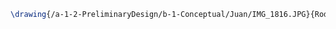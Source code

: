 #+BEGIN_SRC tex :tangle  yes :tangle Juan.tex
\drawing{/a-1-2-PreliminaryDesign/b-1-Conceptual/Juan/IMG_1816.JPG}{Rodriguez, Juan: Overview}
#+END_SRC

